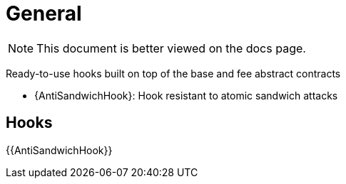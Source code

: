 = General

[.readme-notice]
NOTE: This document is better viewed on the docs page.

Ready-to-use hooks built on top of the base and fee abstract contracts

 * {AntiSandwichHook}: Hook resistant to atomic sandwich attacks

== Hooks

{{AntiSandwichHook}}
